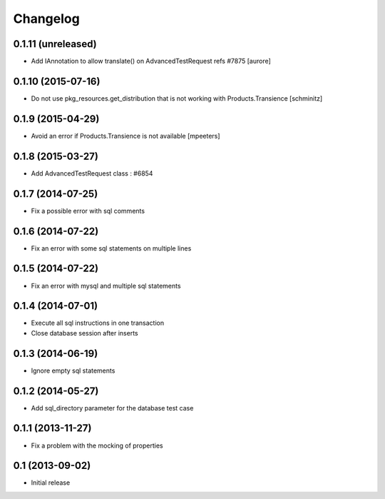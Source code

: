 Changelog
=========

0.1.11 (unreleased)
-------------------

- Add IAnnotation to allow translate() on AdvancedTestRequest refs #7875
  [aurore]


0.1.10 (2015-07-16)
-------------------

- Do not use pkg_resources.get_distribution that is not working with Products.Transience
  [schminitz]


0.1.9 (2015-04-29)
------------------

- Avoid an error if Products.Transience is not available
  [mpeeters]


0.1.8 (2015-03-27)
------------------

- Add AdvancedTestRequest class : #6854


0.1.7 (2014-07-25)
------------------

- Fix a possible error with sql comments


0.1.6 (2014-07-22)
------------------

- Fix an error with some sql statements on multiple lines


0.1.5 (2014-07-22)
------------------

- Fix an error with mysql and multiple sql statements


0.1.4 (2014-07-01)
------------------

- Execute all sql instructions in one transaction

- Close database session after inserts


0.1.3 (2014-06-19)
------------------

- Ignore empty sql statements


0.1.2 (2014-05-27)
------------------

- Add sql_directory parameter for the database test case


0.1.1 (2013-11-27)
------------------

- Fix a problem with the mocking of properties


0.1 (2013-09-02)
----------------

- Initial release

